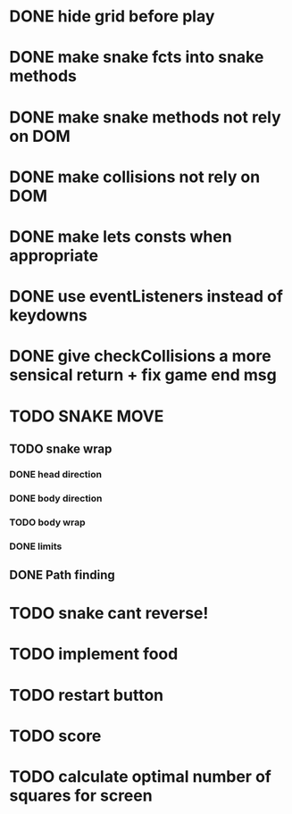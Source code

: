 * DONE hide grid before play
  CLOSED: [2022-08-10 Wed 10:51]
* DONE make snake fcts into snake methods
  CLOSED: [2022-08-10 Wed 12:13]
* DONE make snake methods not rely on DOM
  CLOSED: [2022-08-10 Wed 12:13]
* DONE make collisions not rely on DOM
  CLOSED: [2022-08-10 Wed 12:03]
* DONE make lets consts when appropriate
  CLOSED: [2022-08-10 Wed 12:27]
* DONE use eventListeners instead of keydowns
  CLOSED: [2022-08-10 Wed 12:27]
* DONE give checkCollisions a more sensical return + fix game end msg
  CLOSED: [2022-08-10 Wed 17:59]
* TODO SNAKE MOVE
** TODO snake wrap
*** DONE head direction
    CLOSED: [2022-08-10 Wed 10:00]
*** DONE body direction
    CLOSED: [2022-08-10 Wed 10:00]
*** TODO body wrap
*** DONE limits
    CLOSED: [2022-08-10 Wed 17:59]
** DONE Path finding
   CLOSED: [2022-08-10 Wed 17:59]
* TODO snake cant reverse!
* TODO implement food
* TODO restart button
* TODO score
* TODO calculate optimal number of squares for screen

